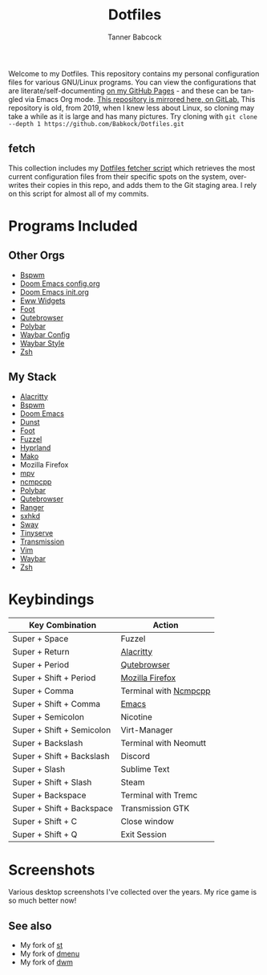 #+TITLE: Dotfiles
#+AUTHOR: Tanner Babcock
#+EMAIL: babkock@protonmail.com
#+PROPERTY: header-args
#+LANGUAGE: en

[[https://gitlab.com/Babkock/Dotfiles/-/raw/master/pics/waybar6.png]]

[[https://gitlab.com/Babkock/Dotfiles/-/raw/master/pics/waybar1.png]]

[[https://gitlab.com/Babkock/Dotfiles/-/raw/master/pics/waybar2.png]]

[[https://gitlab.com/Babkock/Dotfiles/-/raw/master/pics/waybar3.png]]

[[https://gitlab.com/Babkock/Dotfiles/-/raw/master/pics/waybar4.png]]

[[https://gitlab.com/Babkock/Dotfiles/-/raw/master/pics/waybar5.png]]

Welcome to my Dotfiles. This repository contains my personal configuration files for various
GNU/Linux programs. You can view the configurations that are literate/self-documenting [[https://babkock.github.io/][on my GitHub Pages]] - and these can be
tangled via Emacs Org mode. [[https://gitlab.com/Babkock/Dotfiles][This repository is mirrored here, on GitLab.]] This repository is old, from 2019, when I knew less about Linux,
so cloning may take a while as it is large and has many pictures. Try cloning with =git clone --depth 1 https://github.com/Babkock/Dotfiles.git=

** fetch

This collection includes my [[https://gitlab.com/Babkock/Dotfiles/-/blob/master/fetch.org][Dotfiles fetcher script]] which retrieves the most current
configuration files from their specific spots on the system, overwrites their copies in
this repo, and adds them to the Git staging area. I rely on this script for almost all of my commits.

* Programs Included


[[https://gitlab.com/Babkock/Dotfiles/-/raw/master/pics/programs/qutebrowser.png]] [[https://gitlab.com/Babkock/Dotfiles/-/raw/master/pics/programs/emacs.png]] [[https://raw.githubusercontent.com/WillPower3309/swayfx/5e866d0345449f34ac51c6590a3aac285cb2f8bf/assets/swayfx_logo.svg]]

** Other Orgs

- [[https://github.com/Babkock/Dotfiles/tree/master/bspwm][Bspwm]]
- [[https://github.com/Babkock/Dotfiles/blob/master/doom.d/README.org][Doom Emacs config.org]]
- [[https://github.com/Babkock/Dotfiles/blob/master/doom.d/init.org][Doom Emacs init.org]]
- [[https://github.com/Babkock/Dotfiles/tree/master/eww][Eww Widgets]]
- [[https://github.com/Babkock/Dotfiles/tree/master/foot][Foot]]
- [[https://github.com/Babkock/Dotfiles/tree/master/qutebrowser][Qutebrowser]]
- [[https://github.com/Babkock/Dotfiles/tree/master/polybar][Polybar]]
- [[https://github.com/Babkock/Dotfiles/blob/master/waybar/README.org][Waybar Config]]
- [[https://github.com/Babkock/Dotfiles/blob/master/waybar/style.org][Waybar Style]]
- [[https://github.com/Babkock/Dotfiles/tree/master/zsh][Zsh]]

** My Stack

- [[https://github.com/alacritty/alacritty][Alacritty]]
- [[https://github.com/baskerville/bspwm][Bspwm]]
- [[https://github.com/doomemacs/doomemacs][Doom Emacs]]
- [[https://dunst-project.org][Dunst]]
- [[https://codeberg.org/dnkl/foot][Foot]]
- [[https://codeberg.org/dnkl/fuzzel][Fuzzel]]
- [[https://github.com/hyprwm/Hyprland][Hyprland]]
- [[https://github.com/emersion/mako][Mako]]
- Mozilla Firefox
- [[https://github.com/mpv-player/mpv][mpv]]
- [[https://github.com/arybczak/ncmpcpp][ncmpcpp]]
- [[https://github.com/polybar/polybar][Polybar]]
- [[https://github.com/qutebrowser/qutebrowser][Qutebrowser]]
- [[https://github.com/ranger/ranger][Ranger]]
- [[https://github.com/baskerville/sxhkd][sxhkd]]
- [[https://github.com/swaywm/sway][Sway]]
- [[https://gitlab.com/tbcargo/Tinyserve][Tinyserve]]
- [[https://github.com/tremc/tremc][Transmission]]
- [[https://www.vim.org][Vim]]
- [[https://github.com/Alexays/Waybar][Waybar]]
- [[http://zsh.sourceforge.net][Zsh]]

* Keybindings

| Key Combination        | Action                |
|------------------------+-----------------------|
| Super + Space          | Fuzzel                |
| Super + Return         | [[https://github.com/Babkock/Dotfiles/blob/master/alacritty.yml][Alacritty]]       |
| Super + Period         | [[https://github.com/Babkock/Dotfiles/tree/master/qutebrowser][Qutebrowser]]       |
| Super + Shift + Period | [[https://github.com/Babkock/Dotfiles/tree/master/chrome][Mozilla Firefox]] |
| Super + Comma          | Terminal with [[https://github.com/Babkock/Dotfiles/blob/master/ncmpcpp/config][Ncmpcpp]] |
| Super + Shift + Comma  | [[https://github.com/Babkock/Dotfiles/tree/master/doom.d][Emacs]]           |
| Super + Semicolon      | Nicotine              |
| Super + Shift + Semicolon | Virt-Manager       |
| Super + Backslash         | Terminal with Neomutt |
| Super + Shift + Backslash | Discord            |
| Super + Slash             | Sublime Text       |
| Super + Shift + Slash     | Steam              |
| Super + Backspace         | Terminal with Tremc |
| Super + Shift + Backspace | Transmission GTK   |
| Super + Shift + C         | Close window       |
| Super + Shift + Q         | Exit Session       |

* Screenshots

Various desktop screenshots I've collected over the years. My rice game is so much
better now!

[[https://gitlab.com/Babkock/Dotfiles/-/raw/master/pics/hyprland.png]]

[[https://gitlab.com/Babkock/Dotfiles/-/raw/master/pics/bspCol-Dirty.png]]

[[https://gitlab.com/Babkock/Dotfiles/-/raw/master/pics/bspNew-Dirty.png]]

[[https://gitlab.com/Babkock/Dotfiles/-/raw/master/pics/i3-Clean.png]]

[[https://gitlab.com/Babkock/Dotfiles/-/raw/master/pics/spectrwm.png]]

[[https://gitlab.com/Babkock/Dotfiles/-/raw/master/pics/dwmrice.png]]

** See also

- My fork of [[https://github.com/Babkock/st][st]]
- My fork of [[https://github.com/Babkock/dmenu][dmenu]]
- My fork of [[https://gitlab.com/tbsuckless/dwm][dwm]]
